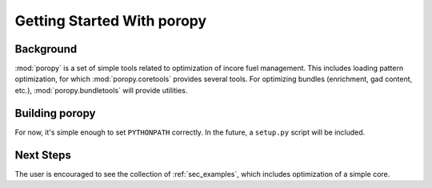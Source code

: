 .. _sec_getting_started:

Getting Started With poropy
===========================

Background
----------

:mod:`poropy` is a set of simple tools related to optimization of
incore fuel management.  This includes loading pattern optimization,
for which :mod:`poropy.coretools` provides several tools.  For 
optimizing bundles (enrichment, gad content, etc.), :mod:`poropy.bundletools`
will provide utilities.

Building poropy
---------------

For now, it's simple enough to set ``PYTHONPATH`` correctly.  In the future,
a ``setup.py`` script will be included.

Next Steps
----------

The user is encouraged to see the collection of 
:ref:`sec_examples`, which
includes optimization of a simple core.







